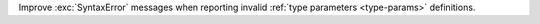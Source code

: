 Improve :exc:`SyntaxError` messages when reporting invalid
:ref:`type parameters <type-params>` definitions.
